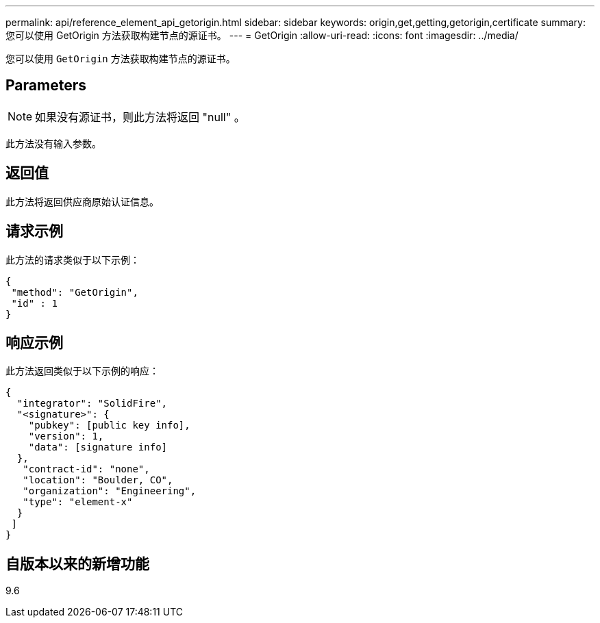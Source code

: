 ---
permalink: api/reference_element_api_getorigin.html 
sidebar: sidebar 
keywords: origin,get,getting,getorigin,certificate 
summary: 您可以使用 GetOrigin 方法获取构建节点的源证书。 
---
= GetOrigin
:allow-uri-read: 
:icons: font
:imagesdir: ../media/


[role="lead"]
您可以使用 `GetOrigin` 方法获取构建节点的源证书。



== Parameters


NOTE: 如果没有源证书，则此方法将返回 "null" 。

此方法没有输入参数。



== 返回值

此方法将返回供应商原始认证信息。



== 请求示例

此方法的请求类似于以下示例：

[listing]
----
{
 "method": "GetOrigin",
 "id" : 1
}
----


== 响应示例

此方法返回类似于以下示例的响应：

[listing]
----
{
  "integrator": "SolidFire",
  "<signature>": {
    "pubkey": [public key info],
    "version": 1,
    "data": [signature info]
  },
   "contract-id": "none",
   "location": "Boulder, CO",
   "organization": "Engineering",
   "type": "element-x"
  }
 ]
}
----


== 自版本以来的新增功能

9.6
